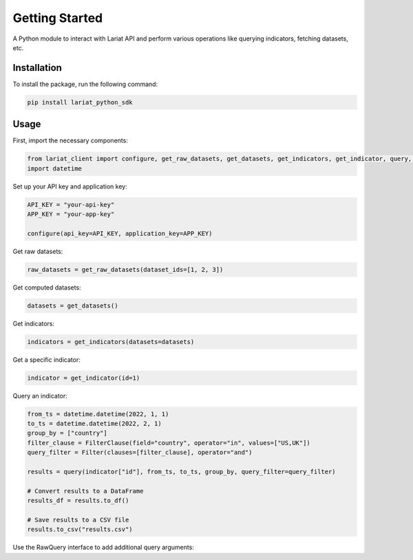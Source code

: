 Getting Started
====================

A Python module to interact with Lariat API and perform various
operations like querying indicators, fetching datasets, etc.

Installation
------------

To install the package, run the following command:

.. code:: bash

   pip install lariat_python_sdk

Usage
-----

First, import the necessary components:

.. code:: python

   from lariat_client import configure, get_raw_datasets, get_datasets, get_indicators, get_indicator, query, Filter, FilterClause
   import datetime

Set up your API key and application key:

.. code:: python

   API_KEY = "your-api-key"
   APP_KEY = "your-app-key"

   configure(api_key=API_KEY, application_key=APP_KEY)

Get raw datasets:

.. code:: python

   raw_datasets = get_raw_datasets(dataset_ids=[1, 2, 3])

Get computed datasets:

.. code:: python

   datasets = get_datasets()

Get indicators:

.. code:: python

   indicators = get_indicators(datasets=datasets)

Get a specific indicator:

.. code:: python

   indicator = get_indicator(id=1)

Query an indicator:

.. code:: python

   from_ts = datetime.datetime(2022, 1, 1)
   to_ts = datetime.datetime(2022, 2, 1)
   group_by = ["country"]
   filter_clause = FilterClause(field="country", operator="in", values=["US,UK"])
   query_filter = Filter(clauses=[filter_clause], operator="and")

   results = query(indicator["id"], from_ts, to_ts, group_by, query_filter=query_filter)

   # Convert results to a DataFrame
   results_df = results.to_df()

   # Save results to a CSV file
   results.to_csv("results.csv")

Use the RawQuery interface to add additional query arguments:

.. code:: python
    import lariat_client
    import datetime

    lariat_client.configure(api_key="some_key", application_key="some_other_key")
    indicator = lariat_client.get_indicator(id=1234)
    from_ts = datetime.datetime(2023, 5, 1)
    to_ts = datetime.datetime(2023, 5, 10)

    filter_clause = lariat_client.FilterClause(field="country", operator="in", values="USA")
    query_filter = lariat_client.Filter(clauses=[filter_clause], operator="and")

    raw_query = lariat_client.RawQuery(
            indicator_id=indicator.id,
            from_ts=from_ts,
            to_ts=to_ts,
            aggregate="distinct",
            query_filter=query_filter
    )

    raw_query.add_query_argument("x_axis", "custom_x_axis")
    records = raw_query.send()
